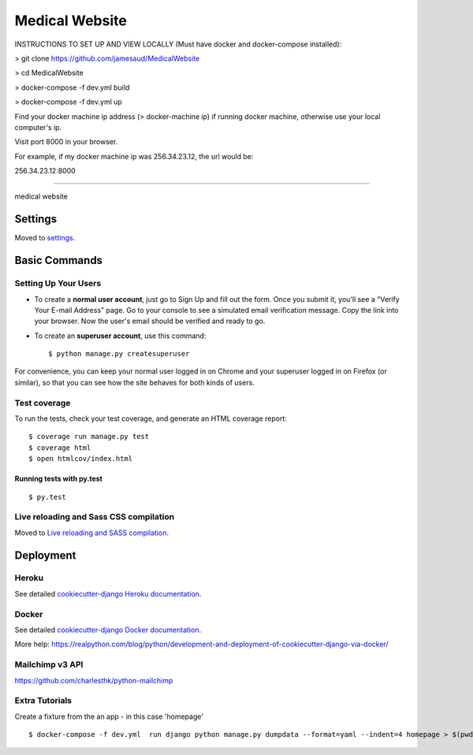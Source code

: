 Medical Website
==============================

INSTRUCTIONS TO SET UP AND VIEW LOCALLY (Must have docker and docker-compose installed):

> git clone https://github.com/jamesaud/MedicalWebsite

> cd MedicalWebsite

> docker-compose -f dev.yml build

> docker-compose -f dev.yml up

Find your docker machine ip address (> docker-machine ip) if running docker machine, otherwise use your local computer's ip.

Visit port 8000 in your browser.

For example, if my docker machine ip was 256.34.23.12, the url would be:

256.34.23.12:8000

==============================

medical website

.. image:: https://img.shields.io/badge/built%20with-Cookiecutter%20Django-ff69b4.svg
     :target: https://github.com/pydanny/cookiecutter-django/
     :alt: Built with Cookiecutter Django



Settings
------------

Moved to settings_.

.. _settings: http://cookiecutter-django.readthedocs.io/en/latest/settings.html

Basic Commands
--------------

Setting Up Your Users
^^^^^^^^^^^^^^^^^^^^^

* To create a **normal user account**, just go to Sign Up and fill out the form. Once you submit it, you'll see a "Verify Your E-mail Address" page. Go to your console to see a simulated email verification message. Copy the link into your browser. Now the user's email should be verified and ready to go.

* To create an **superuser account**, use this command::

    $ python manage.py createsuperuser

For convenience, you can keep your normal user logged in on Chrome and your superuser logged in on Firefox (or similar), so that you can see how the site behaves for both kinds of users.

Test coverage
^^^^^^^^^^^^^

To run the tests, check your test coverage, and generate an HTML coverage report::

    $ coverage run manage.py test
    $ coverage html
    $ open htmlcov/index.html

Running tests with py.test
~~~~~~~~~~~~~~~~~~~~~~~~~~~

::

  $ py.test


Live reloading and Sass CSS compilation
^^^^^^^^^^^^^^^^^^^^^^^^^^^^^^^^^^^^^^^

Moved to `Live reloading and SASS compilation`_.

.. _`Live reloading and SASS compilation`: http://cookiecutter-django.readthedocs.io/en/latest/live-reloading-and-sass-compilation.html




Deployment
----------



Heroku
^^^^^^

.. image:: https://www.herokucdn.com/deploy/button.png
    :target: https://heroku.com/deploy

See detailed `cookiecutter-django Heroku documentation`_.

.. _`cookiecutter-django Heroku documentation`: http://cookiecutter-django.readthedocs.io/en/latest/deployment-on-heroku.html





Docker
^^^^^^

See detailed `cookiecutter-django Docker documentation`_.

.. _`cookiecutter-django Docker documentation`: http://cookiecutter-django.readthedocs.io/en/latest/deployment-with-docker.html

More help: https://realpython.com/blog/python/development-and-deployment-of-cookiecutter-django-via-docker/


Mailchimp v3 API
^^^^^^^^^^^^^^
https://github.com/charlesthk/python-mailchimp


Extra Tutorials
^^^^^^^^^^^^^^^^^^^^^^^^^^^^^^^^^^^^^^^

Create a fixture from the an app - in this case 'homepage'
::
    $ docker-compose -f dev.yml  run django python manage.py dumpdata --format=yaml --indent=4 homepage > $(pwd)/medweb/fixtures/initial_data.yaml


